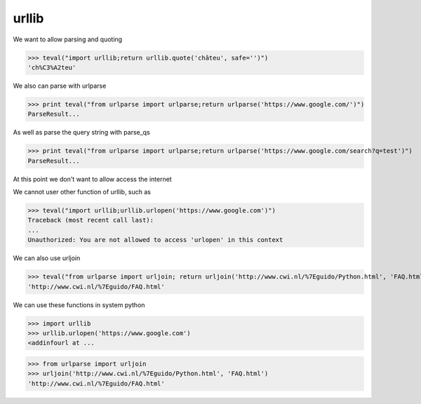 urllib
===========

We want to allow parsing and quoting

>>> teval("import urllib;return urllib.quote('châteu', safe='')")
'ch%C3%A2teu'


We also can parse with urlparse

>>> print teval("from urlparse import urlparse;return urlparse('https://www.google.com/')")
ParseResult...

As well as parse the query string with parse_qs

>>> print teval("from urlparse import urlparse;return urlparse('https://www.google.com/search?q=test')")
ParseResult...

At this point we don't want to allow access the internet

We cannot user other function of urllib, such as

>>> teval("import urllib;urllib.urlopen('https://www.google.com')")
Traceback (most recent call last):
...
Unauthorized: You are not allowed to access 'urlopen' in this context


We can also use urljoin

>>> teval("from urlparse import urljoin; return urljoin('http://www.cwi.nl/%7Eguido/Python.html', 'FAQ.html')")
'http://www.cwi.nl/%7Eguido/FAQ.html'


We can use these functions in system python

>>> import urllib
>>> urllib.urlopen('https://www.google.com')
<addinfourl at ...

>>> from urlparse import urljoin
>>> urljoin('http://www.cwi.nl/%7Eguido/Python.html', 'FAQ.html')
'http://www.cwi.nl/%7Eguido/FAQ.html'


